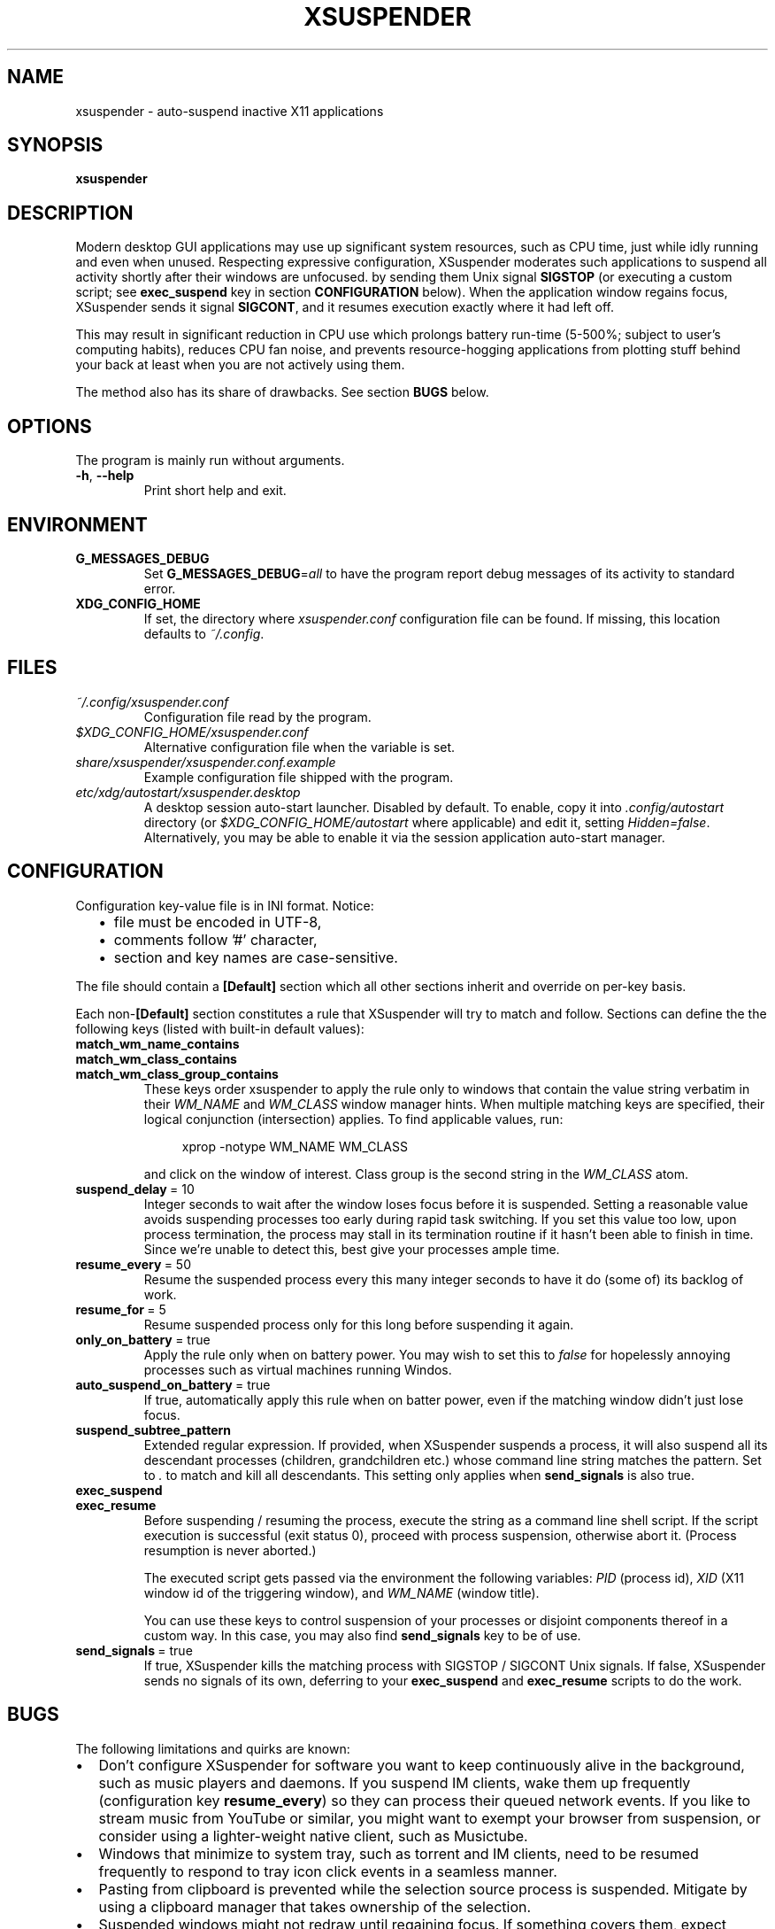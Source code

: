 .\" Macros from groff an-ext.tmac file for portability
.de TQ
.  ns
.  TP \\$1\" no doublequotes around argument!
..
.de UR
.  ds m1 \\$1\"
.  nh
.  if \\n(mH \{\
.    do ev URL-div
.    do di URL-div
.  \}
..
.de UE
.  ie \\n(mH \{\
.    br
.    di
.    ev
.
.    ie \\n(dn \{\
.      do HTML-NS "<a href=""\\*(m1"">"
.      do chop URL-div
.      do URL-div
\c
.      do HTML-NS </a>
.    \}
.    el \
.      do HTML-NS "<a href=""\\*(m1"">\\*(m1</a>"
\&\\$*\"
.  \}
.  el \
\\*(la\\*(m1\\*(ra\\$*\"
.
.  hy \\n(HY
..
.de EX
.  do ds mF \\n[.fam]
.  nr mE \\n(.f
.  nf
.  nh
.  do fam C
.  ft CW
..
.de EE
.  do fam \\*(mF
.  ft \\n(mE
.  fi
.  hy \\n(HY
..
.
.
.TH XSUSPENDER 1 2017-12-13
.SH NAME
xsuspender \- auto-suspend inactive X11 applications
.SH SYNOPSIS
.TP
.B xsuspender
.SH DESCRIPTION
Modern desktop GUI applications may use up significant system resources,
such as CPU time, just while idly running and even when unused.
Respecting expressive configuration, XSuspender moderates such
applications to suspend all activity shortly after their windows are unfocused.
by sending them Unix signal
.B SIGSTOP
(or executing a custom script; see
.B exec_suspend
key in section
.B CONFIGURATION
below).
When the application window regains focus, XSuspender sends it signal
.B SIGCONT\fR,
and it resumes execution exactly where it had left off.
.PP
This may result in significant reduction in CPU use which
prolongs battery run-time (5\-500%; subject to user's computing habits),
reduces CPU fan noise, and
prevents resource-hogging applications from plotting stuff
behind your back at least when you are not actively using them.
.PP
The method also has its share of drawbacks. See section
.B BUGS
below.
.SH OPTIONS
The program is mainly run without arguments.
.TP
.BR \-h ", " \-\-help
Print short help and exit.
.SH ENVIRONMENT
.TP
.B G_MESSAGES_DEBUG
Set
.B G_MESSAGES_DEBUG\fR=\fIall\fR
to have the program report debug messages of its activity
to standard error.
.TP
.B XDG_CONFIG_HOME
If set, the directory where
.I xsuspender.conf
configuration file can be found.
If missing, this location defaults to \fI~/.config\fR.
.SH FILES
.TP
.I ~/.config/xsuspender.conf
Configuration file read by the program.
.TP
.I $XDG_CONFIG_HOME/xsuspender.conf
Alternative configuration file when the variable is set.
.TP
.I share/xsuspender/xsuspender.conf.example
Example configuration file shipped with the program.
.TP
.I etc/xdg/autostart/xsuspender.desktop
A desktop session auto-start launcher.
Disabled by default.
To enable, copy it into
.I .config/autostart
directory (or
.I $XDG_CONFIG_HOME/autostart
where applicable) and edit it, setting \fIHidden=false\fR.
Alternatively, you may be able to enable it via the
session application auto-start manager.
.SH CONFIGURATION
Configuration key\-value file is in INI format. Notice:
.RS 2
.IP \[bu] 2
file must be encoded in UTF-8,
.IP \[bu] 2
comments follow '#' character,
.IP \[bu] 2
section and key names are case-sensitive.
.RE
.PP
The file should contain a
.B [Default]
section which all other sections inherit and override on per-key basis.
.PP
Each non-\fB[Default]\fR section constitutes a rule that
XSuspender will try to match and follow.
Sections can define the the following keys (listed with built-in
default values):
.TP
.B match_wm_name_contains
.TQ
.B match_wm_class_contains
.TQ
.B match_wm_class_group_contains
These keys order xsuspender to apply the rule only to windows
that contain the value string verbatim in their
.I WM_NAME
and
.I WM_CLASS
window manager hints.
When multiple matching keys are specified, their
logical conjunction (intersection) applies.
To find applicable values, run:
.IP
.in +4
.nf
xprop -notype WM_NAME WM_CLASS
.fi
.in
.IP
and click on the window of interest. Class group is the
second string in the
.I WM_CLASS
atom.
.TP
.BR suspend_delay \ =\ 10
Integer seconds to wait after the window loses focus
before it is suspended.
Setting a reasonable value avoids suspending processes too early during
rapid task switching.
If you set this value too low, upon process termination,
the process may stall in its termination routine if it hasn't
been able to finish in time.
Since we're unable to detect this, best give your processes ample time.
.TP
.BR resume_every \ =\ 50
Resume the suspended process every this many integer seconds
to have it do (some of) its backlog of work.
.TP
.BR resume_for \ =\ 5
Resume suspended process only for this long before suspending it again.
.TP
.BR only_on_battery \ =\ true
Apply the rule only when on battery power. You may wish to set this to
\fIfalse\fR for hopelessly annoying processes such as virtual machines
running Windos.
.TP
.BR auto_suspend_on_battery \ =\ true
If true, automatically apply this rule when on batter power, even if
the matching window didn't just lose focus.
.TP
.BR suspend_subtree_pattern
Extended regular expression.
If provided, when XSuspender suspends a process, it will also suspend
all its descendant processes (children, grandchildren etc.) whose
command line string matches the pattern.
Set to \fI.\fR to match and kill all descendants.
This setting only applies when
.B send_signals
is also true.
.TP
.BR exec_suspend
.TQ
.BR exec_resume
Before suspending / resuming the process,
execute the string as a command line shell script.
If the script execution is successful (exit status 0), proceed
with process suspension, otherwise abort it.
(Process resumption is never aborted.)
.IP
The executed script gets passed via the environment the following
variables:
.I PID
(process id),
.I XID
(X11 window id of the triggering window), and
.I WM_NAME
(window title).
.IP
You can use these keys to control suspension of your processes
or disjoint components thereof
in a custom way. In this case, you may also find
.B send_signals
key to be of use.
.TP
.BR send_signals \ =\ true
If true, XSuspender kills the matching process with
SIGSTOP / SIGCONT Unix signals.
If false, XSuspender sends no signals of its own, deferring to
your
.B exec_suspend
and
.B exec_resume
scripts to do the work.
.SH BUGS
The following limitations and quirks are known:
.IP \[bu] 2
Don't configure XSuspender for software you want to keep continuously alive
in the background, such as music players and daemons.
If you suspend IM clients, wake them up frequently (configuration key
.B resume_every\fR)
so they can process their queued network events.
If you like to stream music from YouTube or similar, you might
want to exempt your browser from suspension,
or consider using a lighter-weight native client, such as Musictube.
.IP \[bu] 2
Windows that minimize to system tray, such as torrent and IM clients,
need to be resumed frequently to respond to tray icon click events
in a seamless manner.
.IP \[bu] 2
Pasting from clipboard is prevented while the selection source process
is suspended.
Mitigate by using a clipboard manager that takes ownership of
the selection.
.IP \[bu] 2
Suspended windows might not redraw until regaining focus.
If something covers them, expect visual artifacts.
.IP \[bu] 2
Mouse-wheel scrolling might not work in suspended windows.
They require keyboard input focus to resume.
.IP \[bu] 2
Processes that take a long time to shut down after their window already
disappears may be stopped in the middle of their termination routines.
Avoid with reasonably generous `suspend_delay`.
.IP \[bu] 2
XSuspender won't work in remote X sessions.
.IP \[bu] 2
XSuspender won't work with Wayland.
.PP
Please raise any further bugs and ideas on the project's
.UR https://github.com/kernc/xsuspender/issues
GitHub issue tracker
.UE .
.SH EXAMPLE
Example configuration section for VirtualBox:
.PP
.in +4
.EX
# This is a comment.

[Default]
suspend_delay = 10
resume_every = 50
resume_for = 5
only_on_battery = true
auto_suspend_on_battery = true
send_signals = true

# Rule name is an alphanumeric string.
# Rule VirtualBox inherits from Default rule

[VirtualBox]
match_wm_class_contains = VirtualBox

# VirtualBox suspension is managed by VBoxManage utility.
send_signals = false

# We get the VM UUID via its process command line.
# NOTE: Unlike in this example, the whole script should be
# on a single line.
exec_suspend = VBoxManage controlvm "$(ps -o args= -q $PID | \\
               sed -E 's/.*--startvm ([a-f0-9-]+).*/\\1/')" pause
exec_resume  = VBoxManage controlvm "$(ps -o args= -q $PID | \\
               sed -E 's/.*--startvm ([a-f0-9-]+).*/\\1/')" resume
.EE
.in
.PP
Find further examples in example configuration file
accompanying this distribution
(see section
.B FILES
above).
.PP
To debug your configuration rules, run:
.PP
.in +4
.nf
G_MESSAGES_DEBUG=all xsuspender
.fi
.in
.SH SEE ALSO
.BR kill (1),
.BR xprop (1),
.BR regex (7),
.BR signal (7)
